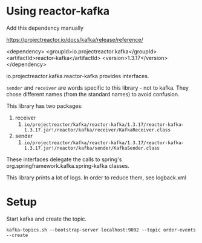 * Using reactor-kafka

Add this dependency manually

https://projectreactor.io/docs/kafka/release/reference/

<dependency>
    <groupId>io.projectreactor.kafka</groupId>
    <artifactId>reactor-kafka</artifactId>
    <version>1.3.17</version>
</dependency>

io.projectreactor.kafka.reactor-kafka provides interfaces.

~sender~ and ~receiver~ are words specific to this library - not to kafka. They chose different names (from the standard names) to avoid confusion.

This library has two packages:
1. receiver
   1. ~io/projectreactor/kafka/reactor-kafka/1.3.17/reactor-kafka-1.3.17.jar!/reactor/kafka/receiver/KafkaReceiver.class~
2. sender
   1. ~io/projectreactor/kafka/reactor-kafka/1.3.17/reactor-kafka-1.3.17.jar!/reactor/kafka/sender/KafkaSender.class~

These interfaces delegate the calls to spring's org.springframework.kafka.spring-kafka classes.

This library prints a lot of logs. In order to reduce them, see logback.xml

* Setup

Start kafka and create the topic.

#+begin_src
kafka-topics.sh --bootstrap-server localhost:9092 --topic order-events --create
#+end_src
